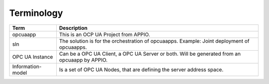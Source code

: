 ============
Terminology
============

+------------------------+----------------------------------------------------+
|Term                    |Description                                         |
+========================+====================================================+
| opcuaapp               | This is an OCP UA Project from APPIO.              |
|                        |                                                    |
+------------------------+----------------------------------------------------+
| sln                    | The solution is for the orchestration of opcuaapps.|
|                        | Example: Joint deployment of opcuaapps.            |
+------------------------+----------------------------------------------------+
| OPC UA Instance        | Can be a OPC UA Client, a OPC UA Server or both.   |
|                        | Will be generated from an opcuaapp by APPIO.       | 
+------------------------+----------------------------------------------------+
| Information-model      | Is a set of OPC UA Nodes, that are                 |
|                        | defining the server address space.                 |
+------------------------+----------------------------------------------------+